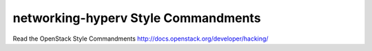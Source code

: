 networking-hyperv Style Commandments
===============================================

Read the OpenStack Style Commandments http://docs.openstack.org/developer/hacking/
